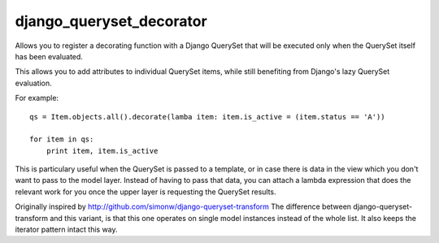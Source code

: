 django_queryset_decorator
=========================

Allows you to register a decorating function with a Django QuerySet 
that will be executed only when the QuerySet itself has been evaluated.

This allows you to add attributes to individual QuerySet items,
while still benefiting from Django's lazy QuerySet evaluation.

For example::

    qs = Item.objects.all().decorate(lamba item: item.is_active = (item.status == 'A'))
    
    for item in qs:
        print item, item.is_active

This is particulary useful when the QuerySet is passed to a template,
or in case there is data in the view which you don't want to pass to the model layer.
Instead of having to pass that data, you can attach a lambda expression that does the
relevant work for you once the upper layer is requesting the QuerySet results.

Originally inspired by http://github.com/simonw/django-queryset-transform
The difference between django-queryset-transform and this variant,
is that this one operates on single model instances instead of the whole list.
It also keeps the iterator pattern intact this way.
